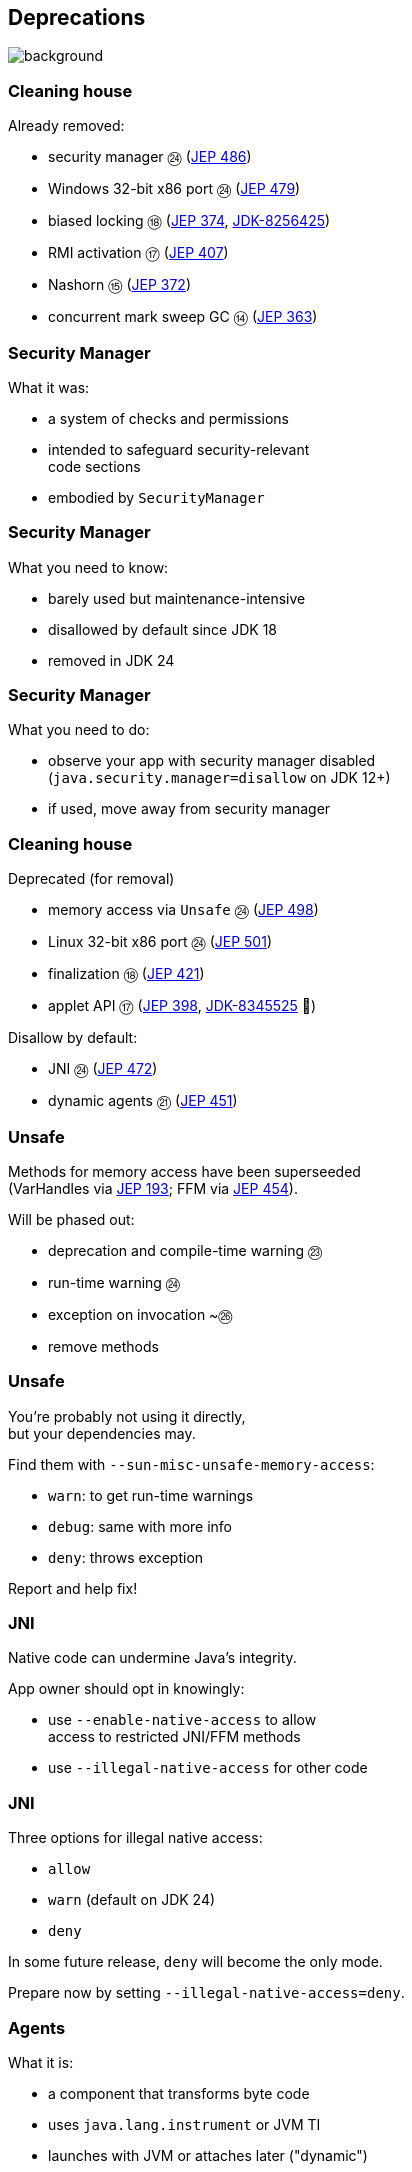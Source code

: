 == Deprecations
image::images/surprise.gif[background, size=cover]

=== Cleaning house

Already removed:

* security manager ㉔ (https://openjdk.org/jeps/486[JEP 486])
* Windows 32-bit x86 port ㉔ (https://openjdk.org/jeps/479[JEP 479])
* biased locking ⑱ (https://openjdk.org/jeps/374[JEP 374], https://bugs.openjdk.org/browse/JDK-8256425[JDK-8256425])
* RMI activation ⑰ (https://openjdk.org/jeps/407[JEP 407])
* Nashorn ⑮ (https://openjdk.org/jeps/372[JEP 372])
* concurrent mark sweep GC ⑭ (https://openjdk.org/jeps/363[JEP 363])

=== Security Manager

What it was:

* a system of checks and permissions
* intended to safeguard security-relevant +
  code sections
* embodied by `SecurityManager`

=== Security Manager

What you need to know:

* barely used but maintenance-intensive
* disallowed by default since JDK 18
* removed in JDK 24

=== Security Manager

What you need to do:

* observe your app with security manager disabled +
  (`java.security.manager=disallow` on JDK 12+)
* if used, move away from security manager

=== Cleaning house

Deprecated (for removal)

* memory access via `Unsafe` ㉔ (https://openjdk.org/jeps/498[JEP 498])
* Linux 32-bit x86 port ㉔ (https://openjdk.org/jeps/501[JEP 501])
* finalization ⑱ (https://openjdk.org/jeps/421[JEP 421])
* applet API ⑰ (https://openjdk.org/jeps/398[JEP 398], https://bugs.openjdk.org/browse/JDK-8345525[JDK-8345525] 👀)
// * primitive wrapper constructors ⑯ (https://openjdk.org/jeps/390[JEP 390])

Disallow by default:

* JNI ㉔ (https://openjdk.org/jeps/472[JEP 472])
* dynamic agents ㉑ (https://openjdk.org/jeps/451[JEP 451])

=== Unsafe

Methods for memory access have been superseeded +
(VarHandles via https://openjdk.org/jeps/193[JEP 193]; FFM via https://openjdk.org/jeps/454[JEP 454]).

Will be phased out:

* deprecation and compile-time warning ㉓
* run-time warning ㉔
* exception on invocation ~㉖
* remove methods

=== Unsafe

You're probably not using it directly, +
but your dependencies may.

Find them with `--sun-misc-unsafe-memory-access`:

* `warn`: to get run-time warnings
* `debug`: same with more info
* `deny`: throws exception

Report and help fix!

=== JNI

Native code can undermine Java's integrity.

App owner should opt in knowingly:

* use `--enable-native-access` to allow +
  access to restricted JNI/FFM methods
* use `--illegal-native-access` for other code

=== JNI

Three options for illegal native access:

* `allow`
* `warn` (default on JDK 24)
* `deny`

In some future release, `deny` will become the only mode.

Prepare now by setting `--illegal-native-access=deny`.

=== Agents

What it is:

* a component that transforms byte code
* uses `java.lang.instrument` or JVM TI
* launches with JVM or attaches later ("dynamic")

=== Dynamic agents

What you need to know:

* all mechanisms for agents remain intact
* nothing changed yet
* in the future, dynamic attach will be +
  disabled by default
* enable with `-XX:+EnableDynamicAgentLoading`

=== Dynamic agents

What you need to do:

* run your app with `-XX:-EnableDynamicAgentLoading`
* observe closely
* investigate necessity of dynamic agents

=== Finalization

What it is:

* `finalize()` methods
* a JLS/GC machinery for them

=== Finalization

What you need to know:

* you can disable with `--finalization=disabled`
* in a future release, `disabled` will be the default
* in a later release, finalization will be removed

=== Finalization

What you need to do:

* search for `finalize()` in your code and +
  replace with `try`-with-resources or `Cleaner` API
* search for `finalize()` in your dependencies and +
  help remove them
* run your app with `--finalization=disabled` and +
  closely monitor resource behavior (e.g. file handles)

////
=== Primitive constructors

What it is:

* `new Integer(42)`
* `new Double(42)`
* etc.

=== Primitive constructors

What you need to know:

* Valhalla wants to turn them into value types
* those have no identity
* identity-based operations need to be removed

=== Primitive constructors

What you need to do:

* `Integer.valueOf(42)`
* `Double.valueOf(42)`
* etc.
////

=== More

* 📝 all the aforementioned JEPs
* 🎥 https://www.youtube.com/watch?v=3HnH6G_zcP0[Future Java - Prepare Your Codebase Now!]
* 🎥 https://www.youtube.com/watch?v=5jIkRqBuSBs[How to Upgrade to Java 21]
